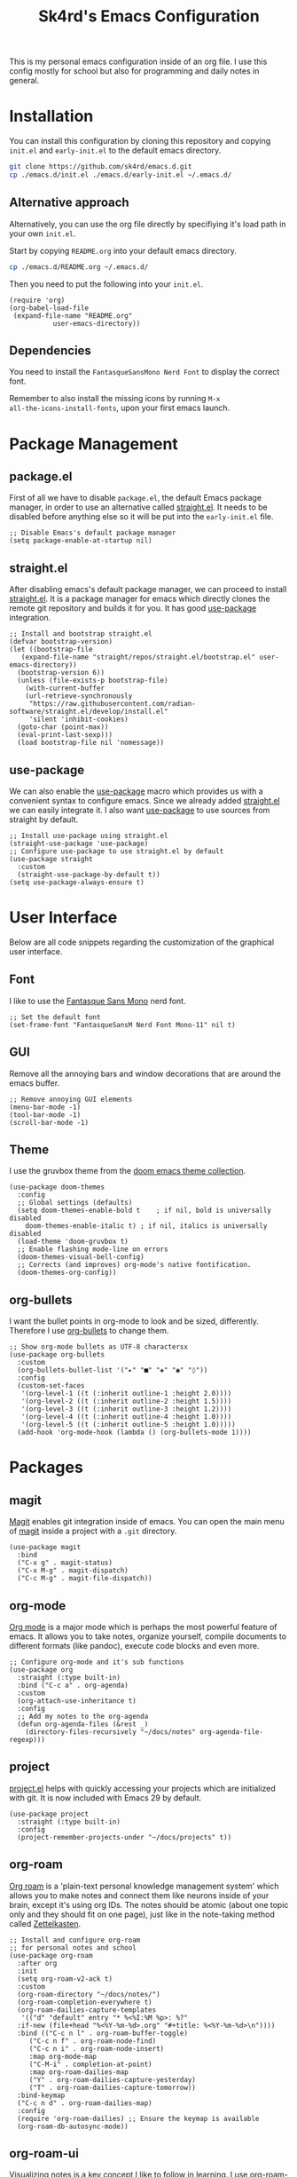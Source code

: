#+title: Sk4rd's Emacs Configuration
#+options: num:nil toc:nil
#+property: header-args :results silent

[[file:preview.png]]

This is my personal emacs configuration inside of an org file. I use
this config mostly for school but also for programming and daily notes
in general.

* Installation
You can install this configuration by cloning this repository and
copying =init.el= and =early-init.el= to the default emacs directory.
#+begin_src sh
  git clone https://github.com/sk4rd/emacs.d.git
  cp ./emacs.d/init.el ./emacs.d/early-init.el ~/.emacs.d/
#+end_src

** Alternative approach
Alternatively, you can use the org file directly by specifiying it's
load path in your own =init.el=.

Start by copying =README.org= into your default emacs directory.
#+begin_src sh
  cp ./emacs.d/README.org ~/.emacs.d/
#+end_src

Then you need to put the following into your =init.el=.
#+begin_src elisp :tangle no
  (require 'org)
  (org-babel-load-file
   (expand-file-name "README.org"
		     user-emacs-directory))
#+end_src

** Dependencies
You need to install the =FantasqueSansMono Nerd Font= to display the
correct font.

Remember to also install the missing icons by running =M-x
all-the-icons-install-fonts=, upon your first emacs launch.

* Package Management

** package.el
First of all we have to disable =package.el=, the default Emacs
package manager, in order to use an alternative called [[https://github.com/radian-software/straight.el][straight.el]]. It
needs to be disabled before anything else so it will be put into the
=early-init.el= file.
#+begin_src elisp :tangle early-init.el
  ;; Disable Emacs's default package manager
  (setq package-enable-at-startup nil)
#+end_src

** straight.el
After disabling emacs's default package manager, we can proceed to
install [[https://github.com/radian-software/straight.el][straight.el]]. It is a package manager for emacs which directly
clones the remote git repository and builds it for you. It has good
[[https://github.com/jwiegley/use-package][use-package]] integration.
#+begin_src elisp :tangle init.el
  ;; Install and bootstrap straight.el
  (defvar bootstrap-version)
  (let ((bootstrap-file
	 (expand-file-name "straight/repos/straight.el/bootstrap.el" user-emacs-directory))
	(bootstrap-version 6))
    (unless (file-exists-p bootstrap-file)
      (with-current-buffer
	  (url-retrieve-synchronously
	   "https://raw.githubusercontent.com/radian-software/straight.el/develop/install.el"
	   'silent 'inhibit-cookies)
	(goto-char (point-max))
	(eval-print-last-sexp)))
    (load bootstrap-file nil 'nomessage))
#+end_src

** use-package
We can also enable the [[https://github.com/jwiegley/use-package][use-package]] macro which provides us with a
convenient syntax to configure emacs. Since we already added
[[https://github.com/radian-software/straight.el][straight.el]] we can easily integrate it. I also want [[https://github.com/jwiegley/use-package][use-package]] to use
sources from straight by default.
#+begin_src elisp :tangle init.el
  ;; Install use-package using straight.el
  (straight-use-package 'use-package)
  ;; Configure use-package to use straight.el by default
  (use-package straight
    :custom
    (straight-use-package-by-default t))
  (setq use-package-always-ensure t)
#+end_src

* User Interface
Below are all code snippets regarding the customization of the
graphical user interface.

** Font
I like to use the [[https://www.programmingfonts.org/#fantasque-sans][Fantasque Sans Mono]] nerd font.
#+begin_src elisp :tangle init.el
  ;; Set the default font
  (set-frame-font "FantasqueSansM Nerd Font Mono-11" nil t)
#+end_src

** GUI
Remove all the annoying bars and window decorations that are around
the emacs buffer.
#+begin_src elisp :tangle init.el
  ;; Remove annoying GUI elements
  (menu-bar-mode -1)
  (tool-bar-mode -1)
  (scroll-bar-mode -1)
#+end_src

** Theme
I use the gruvbox theme from the [[https://github.com/doomemacs/themes][doom emacs theme collection]].
#+begin_src elisp :tangle init.el
  (use-package doom-themes
    :config
    ;; Global settings (defaults)
    (setq doom-themes-enable-bold t    ; if nil, bold is universally disabled
	  doom-themes-enable-italic t) ; if nil, italics is universally disabled
    (load-theme 'doom-gruvbox t)
    ;; Enable flashing mode-line on errors
    (doom-themes-visual-bell-config)
    ;; Corrects (and improves) org-mode's native fontification.
    (doom-themes-org-config))
#+end_src

** org-bullets
I want the bullet points in org-mode to look and be sized,
differently. Therefore I use [[https://github.com/sabof/org-bullets][org-bullets]] to change them.
#+begin_src elisp :tangle init.el
  ;; Show org-mode bullets as UTF-8 charactersx
  (use-package org-bullets
    :custom
    (org-bullets-bullet-list '("▸" "■" "◈" "◉" "◊"))
    :config
    (custom-set-faces
     '(org-level-1 ((t (:inherit outline-1 :height 2.0))))
     '(org-level-2 ((t (:inherit outline-2 :height 1.5))))
     '(org-level-3 ((t (:inherit outline-3 :height 1.2))))
     '(org-level-4 ((t (:inherit outline-4 :height 1.0))))
     '(org-level-5 ((t (:inherit outline-5 :height 1.0)))))
    (add-hook 'org-mode-hook (lambda () (org-bullets-mode 1))))
#+end_src

* Packages
** magit
[[https://magit.vc/][Magit]] enables git integration inside of emacs. You can open the main
menu of [[https://github.com/magit/magit][magit]] inside a project with a =.git= directory.
#+begin_src elisp :tangle init.el
  (use-package magit
    :bind
    ("C-x g" . magit-status)
    ("C-x M-g" . magit-dispatch)
    ("C-c M-g" . magit-file-dispatch))
#+end_src

** org-mode
[[https://orgmode.org/][Org mode]] is a major mode which is perhaps the most powerful feature of
emacs. It allows you to take notes, organize yourself, compile
documents to different formats (like pandoc), execute code blocks and
even more.
#+begin_src elisp :tangle init.el
  ;; Configure org-mode and it's sub functions
  (use-package org
    :straight (:type built-in)
    :bind ("C-c a" . org-agenda)
    :custom
    (org-attach-use-inheritance t)
    :config
    ;; Add my notes to the org-agenda
    (defun org-agenda-files (&rest _)
      (directory-files-recursively "~/docs/notes" org-agenda-file-regexp)))
#+end_src

** project
[[https://github.com/emacs-mirror/emacs/blob/master/lisp/progmodes/project.el][project.el]] helps with quickly accessing your projects which are
initialized with git. It is now included with Emacs 29 by default.
#+begin_src elisp
  (use-package project
    :straight (:type built-in)
    :config
    (project-remember-projects-under "~/docs/projects" t))
#+end_src

** org-roam
[[https://www.orgroam.com/][Org roam]] is a 'plain-text personal knowledge management system' which
allows you to make notes and connect them like neurons inside of your
brain, except it's using org IDs. The notes should be atomic (about
one topic only and they should fit on one page), just like in the
note-taking method called [[https://zettelkasten.de/posts/overview/][Zettelkasten]].
#+begin_src elisp :tangle init.el
  ;; Install and configure org-roam
  ;; for personal notes and school
  (use-package org-roam
    :after org
    :init
    (setq org-roam-v2-ack t)
    :custom
    (org-roam-directory "~/docs/notes/")
    (org-roam-completion-everywhere t)
    (org-roam-dailies-capture-templates
     '(("d" "default" entry "* %<%I:%M %p>: %?"
	:if-new (file+head "%<%Y-%m-%d>.org" "#+title: %<%Y-%m-%d>\n"))))
    :bind (("C-c n l" . org-roam-buffer-toggle)
	   ("C-c n f" . org-roam-node-find)
	   ("C-c n i" . org-roam-node-insert)
	   :map org-mode-map
	   ("C-M-i" . completion-at-point)
	   :map org-roam-dailies-map
	   ("Y" . org-roam-dailies-capture-yesterday)
	   ("T" . org-roam-dailies-capture-tomorrow))
    :bind-keymap
    ("C-c n d" . org-roam-dailies-map)
    :config
    (require 'org-roam-dailies) ;; Ensure the keymap is available
    (org-roam-db-autosync-mode))
#+end_src

** org-roam-ui
Visualizing notes is a key concept I like to follow in learning. I use
[[https://github.com/org-roam/org-roam-ui][org-roam-ui]] to view my notes as a kind of 'neural network' in my
browser. It spawns an http server inside of emacs and opens it in your
default browser.
#+begin_src elisp :tangle init.el
  (use-package org-roam-ui
    :straight
      (:host github :repo "org-roam/org-roam-ui" :branch "main" :files ("*.el" "out"))
      :after org-roam
      :config
      (setq org-roam-ui-sync-theme t
	    org-roam-ui-follow t
	    org-roam-ui-update-on-save t
	    org-roam-ui-open-on-start t))
#+end_src

** all-the-icons
[[https://github.com/domtronn/all-the-icons.el][All the icons]] is a helper package for emacs which installs icon fonts
for you. Some packages in this config use all-the-icons so we need to
download it and set it up.
#+begin_src elisp :tangle init.el
  (use-package all-the-icons)
#+end_src

You will need to run =M-x all-the-icons-install-fonts=, in order to
install all the missing fonts.

** all-the-icons-dired
[[https://github.com/jtbm37/all-the-icons-dired][all-the-icons-dired]] is a package which adds fancy icons from
[[https://github.com/domtronn/all-the-icons.el][all-the-icons]] to dired-mode.
#+begin_src elisp :tangle init.el
  (use-package all-the-icons-dired
    :hook (dired-mode . (lambda ()
			  (interactive)
			  (unless (file-remote-p default-directory)
			    (all-the-icons-dired-mode)))))
#+end_src

** dired-subtree
[[https://github.com/Fuco1/dired-hacks/tree/master][This package]] lets you view the underlying contents of a directory
inside of dired-mode.
#+begin_src elisp :tangle init.el
  (use-package dired-subtree
    :config
    (advice-add 'dired-subtree-toggle :after (lambda ()
					       (interactive)
					       (when all-the-icons-dired-mode
						 (revert-buffer))))
    (bind-key "<tab>" #'dired-subtree-toggle dired-mode-map))
#+end_src

** which-key
[[https://github.com/justbur/emacs-which-key][Which key]] is a minor mode for emacs which displays a buffer with the
/following/ keybindings, after starting a key sequence.
#+begin_src elisp :tangle init.el
  (use-package which-key
    :config
    (which-key-setup-minibuffer)
    (which-key-mode))
#+end_src

** helm-mode
[[https://github.com/emacs-helm/helm][Helm mode]] is an auto completion layer for emacs searches. I find it
very useful.
#+begin_src elisp :tangle init.el
  (use-package helm
    :config (helm-mode))
#+end_src

* Misc
** Backup and Autosave files
Emacs leaves some files around and 'contaminates' the directories
being worked on. I don't like this behavior, so we just move these
files into subdirs in the main emacs directory.
#+begin_src elisp :tangle early-init.el
  ;; Move backup and autosave files to
  ;; their respective subdirectories
  (setq backup-directory-alist
	`((".*" . ,"~/.emacs.d/backups")))
  (setq auto-save-file-name-transforms
	`((".*" ,"~/.emacs.d/auto-saves" t)))
  ;; Set the auto save timeout interval to a lower value
  (setq auto-save-timeout 10
	auto-save-interval 150)
#+end_src

** Surpress native-comp warnings
Emacs gives me some warnings, which you can safely ignore with the
following elisp code.
#+begin_src elisp :tangle early-init.el
  ;; Disable annyoing native-comp warnings
  (setq native-comp-async-report-warnings-errors 'silent)
  (setq warning-suppress-types '((comp)))
#+end_src

